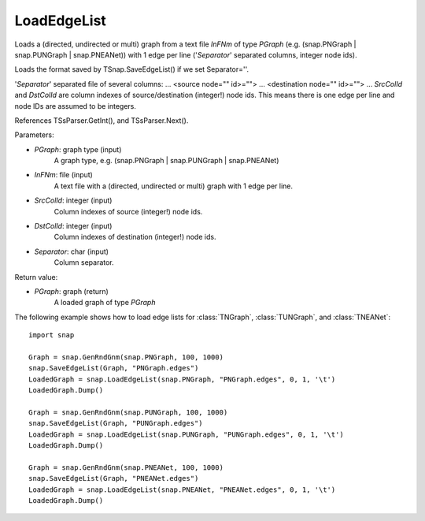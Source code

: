 LoadEdgeList
''''''''''''

.. function:: LoadEdgeList(PGraph, InFNm, SrcColId, DstColId, Separator)

Loads a (directed, undirected or multi) graph from a text file *InFNm* of type *PGraph* (e.g. (snap.PNGraph | snap.PUNGraph | snap.PNEANet)) with 1 edge per line ('*Separator*' separated columns, integer node ids).

Loads the format saved by TSnap.SaveEdgeList() if we set Separator=''.

'*Separator*' separated file of several columns: ... <source node="" id>=""> ... <destination node="" id>=""> ... *SrcColId* and *DstColId* are column indexes of source/destination (integer!) node ids. This means there is one edge per line and node IDs are assumed to be integers.

References TSsParser.GetInt(), and TSsParser.Next().

Parameters:

- *PGraph*: graph type (input)
    A graph type, e.g. (snap.PNGraph | snap.PUNGraph | snap.PNEANet)

- *InFNm*: file (input)
    A text file with a (directed, undirected or multi) graph with 1 edge per line.

- *SrcColId*: integer (input)
    Column indexes of source (integer!) node ids.

- *DstColId*: integer (input)
    Column indexes of destination (integer!) node ids.

- *Separator*: char (input)
    Column separator.

Return value:

- *PGraph*: graph (return)
    A loaded graph of type *PGraph*

The following example shows how to load edge lists for
:class:`TNGraph`, :class:`TUNGraph`, and :class:`TNEANet`::

    import snap
    
    Graph = snap.GenRndGnm(snap.PNGraph, 100, 1000)
    snap.SaveEdgeList(Graph, "PNGraph.edges")
    LoadedGraph = snap.LoadEdgeList(snap.PNGraph, "PNGraph.edges", 0, 1, '\t')
    LoadedGraph.Dump()
    
    Graph = snap.GenRndGnm(snap.PUNGraph, 100, 1000)
    snap.SaveEdgeList(Graph, "PUNGraph.edges")
    LoadedGraph = snap.LoadEdgeList(snap.PUNGraph, "PUNGraph.edges", 0, 1, '\t')
    LoadedGraph.Dump()
    
    Graph = snap.GenRndGnm(snap.PNEANet, 100, 1000)
    snap.SaveEdgeList(Graph, "PNEANet.edges")
    LoadedGraph = snap.LoadEdgeList(snap.PNEANet, "PNEANet.edges", 0, 1, '\t')
    LoadedGraph.Dump()
